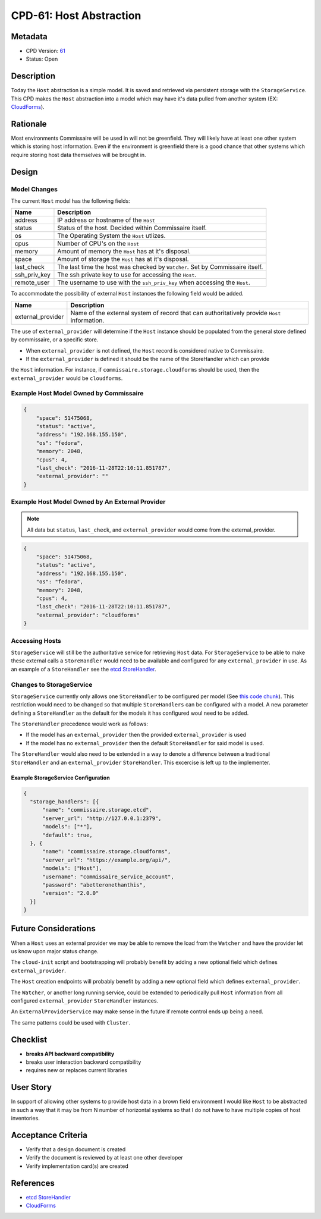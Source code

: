 CPD-61: Host Abstraction
========================

.. todo::

    WIP


Metadata
--------

* CPD Version: `61 <https://github.com/projectatomic/commissaire/issues/61>`_
* Status: Open

Description
-----------
Today the ``Host`` abstraction is a simple model. It is saved and retrieved via
persistent storage with the ``StorageService``. This CPD makes the ``Host`` abstraction
into a model which may have it's data pulled from another system
(EX: `CloudForms <https://www.redhat.com/en/technologies/management/cloudforms>`_).

Rationale
---------
Most environments Commissaire will be used in will not be greenfield. They will
likely have at least one other system which is storing host information. Even if
the environment is greenfield there is a good chance that other systems which require
storing host data themselves will be brought in.

Design
------

Model Changes
~~~~~~~~~~~~~
The current ``Host`` model has the following fields:

============ ===========
Name         Description
============ ===========
address      IP address or hostname of the ``Host``
status       Status of the host. Decided within Commissaire itself.
os           The Operating System the ``Host`` utlizes.
cpus         Number of CPU's on the ``Host``
memory       Amount of memory the ``Host`` has at it's disposal.
space        Amount of storage the ``Host`` has at it's disposal.
last_check   The last time the host was checked by ``Watcher``. Set by Commissaire itself.
ssh_priv_key The ssh private key to use for accessing the ``Host``.
remote_user  The username to use with the ``ssh_priv_key`` when accessing the ``Host``.
============ ===========

To accommodate the possibility of external ``Host`` instances the following field would be added.

================= ===========
Name              Description
================= ===========
external_provider Name of the external system of record that can authoritatively provide ``Host`` information.
================= ===========

The use of ``external_provider`` will determine if the ``Host`` instance should be populated from
the general store defined by commissaire, or a specific store.

* When ``external_provider`` is not defined, the ``Host`` record is considered native to Commissaire.
* If the ``external_provider`` is defined it should be the name of the StoreHandler which can provide
the ``Host`` information. For instance, if ``commissaire.storage.cloudforms`` should be used, then the
``external_provider`` would be ``cloudforms``.


Example Host Model Owned by Commissaire
~~~~~~~~~~~~~~~~~~~~~~~~~~~~~~~~~~~~~~~

.. code-block:: javascript

   {
       "space": 51475068,
       "status": "active",
       "address": "192.168.155.150",
       "os": "fedora",
       "memory": 2048,
       "cpus": 4,
       "last_check": "2016-11-28T22:10:11.851787",
       "external_provider": ""
   }


Example Host Model Owned by An External Provider
~~~~~~~~~~~~~~~~~~~~~~~~~~~~~~~~~~~~~~~~~~~~~~~~

.. note::

    All data but ``status``, ``last_check``, and ``external_provider`` would come from the external_provider.

.. code-block:: javascript

  {
      "space": 51475068,
      "status": "active",
      "address": "192.168.155.150",
      "os": "fedora",
      "memory": 2048,
      "cpus": 4,
      "last_check": "2016-11-28T22:10:11.851787",
      "external_provider": "cloudforms"
  }


Accessing Hosts
~~~~~~~~~~~~~~~
``StorageService`` will still be the authoritative service for retrieving ``Host`` data.  For
``StorageService`` to be able to make these external calls a ``StoreHandler`` would need to be
available and configured for any ``external_provider`` in use. As an example of a ``StoreHandler``
see the `etcd StoreHandler <https://github.com/projectatomic/commissaire/blob/master/src/commissaire/storage/etcd.py>`_.


Changes to StorageService
~~~~~~~~~~~~~~~~~~~~~~~~~
``StorageService`` currently only allows one ``StoreHandler`` to be configured per model
(See `this code chunk <https://github.com/projectatomic/commissaire-service/blob/339b4f6aabcbdee78ae9d24160e9974166492503/src/commissaire_service/storage/storehandlermanager.py#L73-L86>`_).
This restriction would need to be changed so that multiple ``StoreHandlers`` can be configured with a model.
A new parameter defining a ``StoreHandler`` as the default for the models it has configured woul need to
be added.

The ``StoreHandler`` precedence would work as follows:

- If the model has an ``external_provider`` then the provided ``external_provider`` is used
- If the model has no ``external_provider`` then the default ``StoreHandler`` for said model is used.

The ``StoreHandler`` would also need to be extended in a way to denote a difference between a
traditional ``StoreHandler`` and an ``external_provider`` ``StoreHandler``. This excercise is
left up to the implementer.

Example StorageService Configuration
````````````````````````````````````

.. code-block:: javascript

   {
     "storage_handlers": [{
         "name": "commissaire.storage.etcd",
         "server_url": "http://127.0.0.1:2379",
         "models": ["*"],
         "default": true,
     }, {
         "name": "commissaire.storage.cloudforms",
         "server_url": "https://example.org/api/",
         "models": ["Host"],
         "username": "commissaire_service_account",
         "password": "abetteronethanthis",
         "version": "2.0.0"
     }]
   }



Future Considerations
---------------------
When a ``Host`` uses an external provider we may be able to remove the load from the ``Watcher``
and have the provider let us know upon major status change.

The ``cloud-init`` script and bootstrapping will probably benefit by adding a new optional field which
defines ``external_provider``.

The ``Host`` creation endpoints will probably benefit by adding a new optional field which defines
``external_provider``.

The ``Watcher``, or another long running service, could be extended to periodically pull ``Host`` information
from all configured ``external_provider`` ``StoreHandler`` instances.

An ``ExternalProviderService`` may make sense in the future if remote control ends up being a need.

The same patterns could be used with ``Cluster``.

Checklist
---------
* **breaks API backward compatibility**
* breaks user interaction backward compatibility
* requires new or replaces current libraries

User Story
----------
In support of allowing other systems to provide host data in a brown field environment
I would like ``Host`` to be abstracted in such a way that it may be from N number of horizontal systems
so that I do not have to have multiple copies of host inventories.

Acceptance Criteria
-------------------
* Verify that a design document is created
* Verify the document is reviewed by at least one other developer
* Verify implementation card(s) are created


References
----------
* `etcd StoreHandler <https://github.com/projectatomic/commissaire/blob/master/src/commissaire/storage/etcd.py>`_
* `CloudForms <https://www.redhat.com/en/technologies/management/cloudforms>`_
